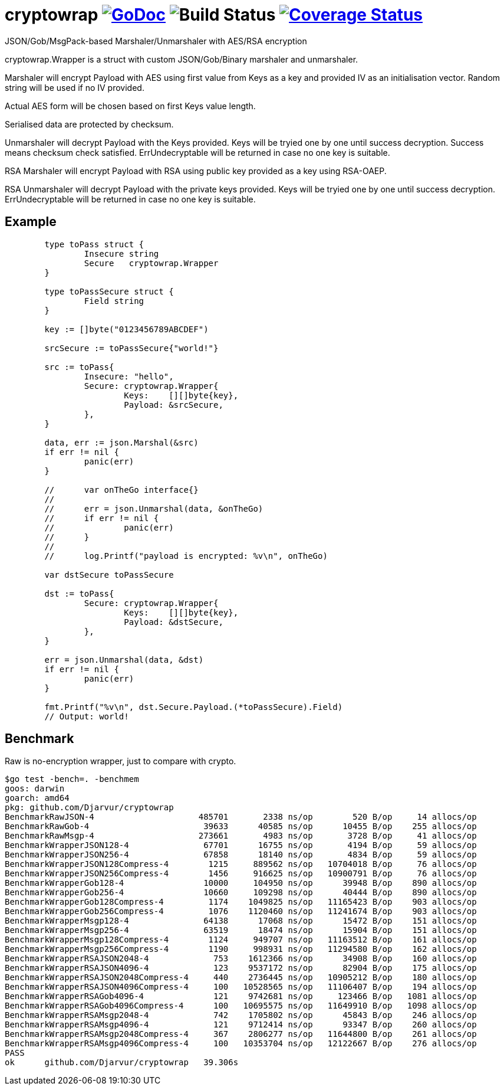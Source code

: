 # cryptowrap image:https://godoc.org/github.com/Djarvur/go-cryptowrap?status.svg["GoDoc",link="http://godoc.org/github.com/Djarvur/go-cryptowrap"] image:https://github.com/Djarvur/go-cryptowrap/workflows/Test/badge.svg?branch=master["Build Status"] image:https://coveralls.io/repos/Djarvur/go-cryptowrap/badge.svg?branch=master&service=github["Coverage Status",link="https://coveralls.io/github/Djarvur/go-cryptowrap?branch=master"]

JSON/Gob/MsgPack-based Marshaler/Unmarshaler with AES/RSA encryption

cryptowrap.Wrapper is a struct with custom JSON/Gob/Binary marshaler and unmarshaler.

Marshaler will encrypt Payload with AES using first value from Keys as a key
and provided IV as an initialisation vector.
Random string will be used if no IV provided.

Actual AES form will be chosen based on first Keys value length.

Serialised data are protected by checksum.

Unmarshaler will decrypt Payload with the Keys provided.
Keys will be tryied one by one until success decryption. Success means checksum check satisfied.
ErrUndecryptable will be returned in case no one key is suitable.

RSA Marshaler will encrypt Payload with RSA using public key provided as a key using RSA-OAEP.

RSA Unmarshaler will decrypt Payload with the private keys provided.
Keys will be tryied one by one until success decryption.
ErrUndecryptable will be returned in case no one key is suitable.

## Example

```
	type toPass struct {
		Insecure string
		Secure   cryptowrap.Wrapper
	}

	type toPassSecure struct {
		Field string
	}

	key := []byte("0123456789ABCDEF")

	srcSecure := toPassSecure{"world!"}

	src := toPass{
		Insecure: "hello",
		Secure: cryptowrap.Wrapper{
			Keys:    [][]byte{key},
			Payload: &srcSecure,
		},
	}

	data, err := json.Marshal(&src)
	if err != nil {
		panic(err)
	}

	//	var onTheGo interface{}
	//
	//	err = json.Unmarshal(data, &onTheGo)
	//	if err != nil {
	//		panic(err)
	//	}
	//
	//	log.Printf("payload is encrypted: %v\n", onTheGo)

	var dstSecure toPassSecure

	dst := toPass{
		Secure: cryptowrap.Wrapper{
			Keys:    [][]byte{key},
			Payload: &dstSecure,
		},
	}

	err = json.Unmarshal(data, &dst)
	if err != nil {
		panic(err)
	}

	fmt.Printf("%v\n", dst.Secure.Payload.(*toPassSecure).Field)
	// Output: world!
```

## Benchmark

Raw is no-encryption wrapper, just to compare with crypto.

```
$go test -bench=. -benchmem
goos: darwin
goarch: amd64
pkg: github.com/Djarvur/cryptowrap
BenchmarkRawJSON-4                     485701       2338 ns/op        520 B/op     14 allocs/op
BenchmarkRawGob-4                       39633      40585 ns/op      10455 B/op    255 allocs/op
BenchmarkRawMsgp-4                     273661       4983 ns/op       3728 B/op     41 allocs/op
BenchmarkWrapperJSON128-4               67701      16755 ns/op       4194 B/op     59 allocs/op
BenchmarkWrapperJSON256-4               67858      18140 ns/op       4834 B/op     59 allocs/op
BenchmarkWrapperJSON128Compress-4        1215     889562 ns/op   10704018 B/op     76 allocs/op
BenchmarkWrapperJSON256Compress-4        1456     916625 ns/op   10900791 B/op     76 allocs/op
BenchmarkWrapperGob128-4                10000     104950 ns/op      39948 B/op    890 allocs/op
BenchmarkWrapperGob256-4                10660     109298 ns/op      40444 B/op    890 allocs/op
BenchmarkWrapperGob128Compress-4         1174    1049825 ns/op   11165423 B/op    903 allocs/op
BenchmarkWrapperGob256Compress-4         1076    1120460 ns/op   11241674 B/op    903 allocs/op
BenchmarkWrapperMsgp128-4               64138      17068 ns/op      15472 B/op    151 allocs/op
BenchmarkWrapperMsgp256-4               63519      18474 ns/op      15904 B/op    151 allocs/op
BenchmarkWrapperMsgp128Compress-4        1124     949707 ns/op   11163512 B/op    161 allocs/op
BenchmarkWrapperMsgp256Compress-4        1190     998931 ns/op   11294580 B/op    162 allocs/op
BenchmarkWrapperRSAJSON2048-4             753    1612366 ns/op      34908 B/op    160 allocs/op
BenchmarkWrapperRSAJSON4096-4             123    9537172 ns/op      82904 B/op    175 allocs/op
BenchmarkWrapperRSAJSON2048Compress-4     440    2736445 ns/op   10905212 B/op    180 allocs/op
BenchmarkWrapperRSAJSON4096Compress-4     100   10528565 ns/op   11106407 B/op    194 allocs/op
BenchmarkWrapperRSAGob4096-4              121    9742681 ns/op     123466 B/op   1081 allocs/op
BenchmarkWrapperRSAGob4096Compress-4      100   10695575 ns/op   11649910 B/op   1098 allocs/op
BenchmarkWrapperRSAMsgp2048-4             742    1705802 ns/op      45843 B/op    246 allocs/op
BenchmarkWrapperRSAMsgp4096-4             121    9712414 ns/op      93347 B/op    260 allocs/op
BenchmarkWrapperRSAMsgp2048Compress-4     367    2806277 ns/op   11644800 B/op    261 allocs/op
BenchmarkWrapperRSAMsgp4096Compress-4     100   10353704 ns/op   12122667 B/op    276 allocs/op
PASS
ok  	github.com/Djarvur/cryptowrap	39.306s
```
